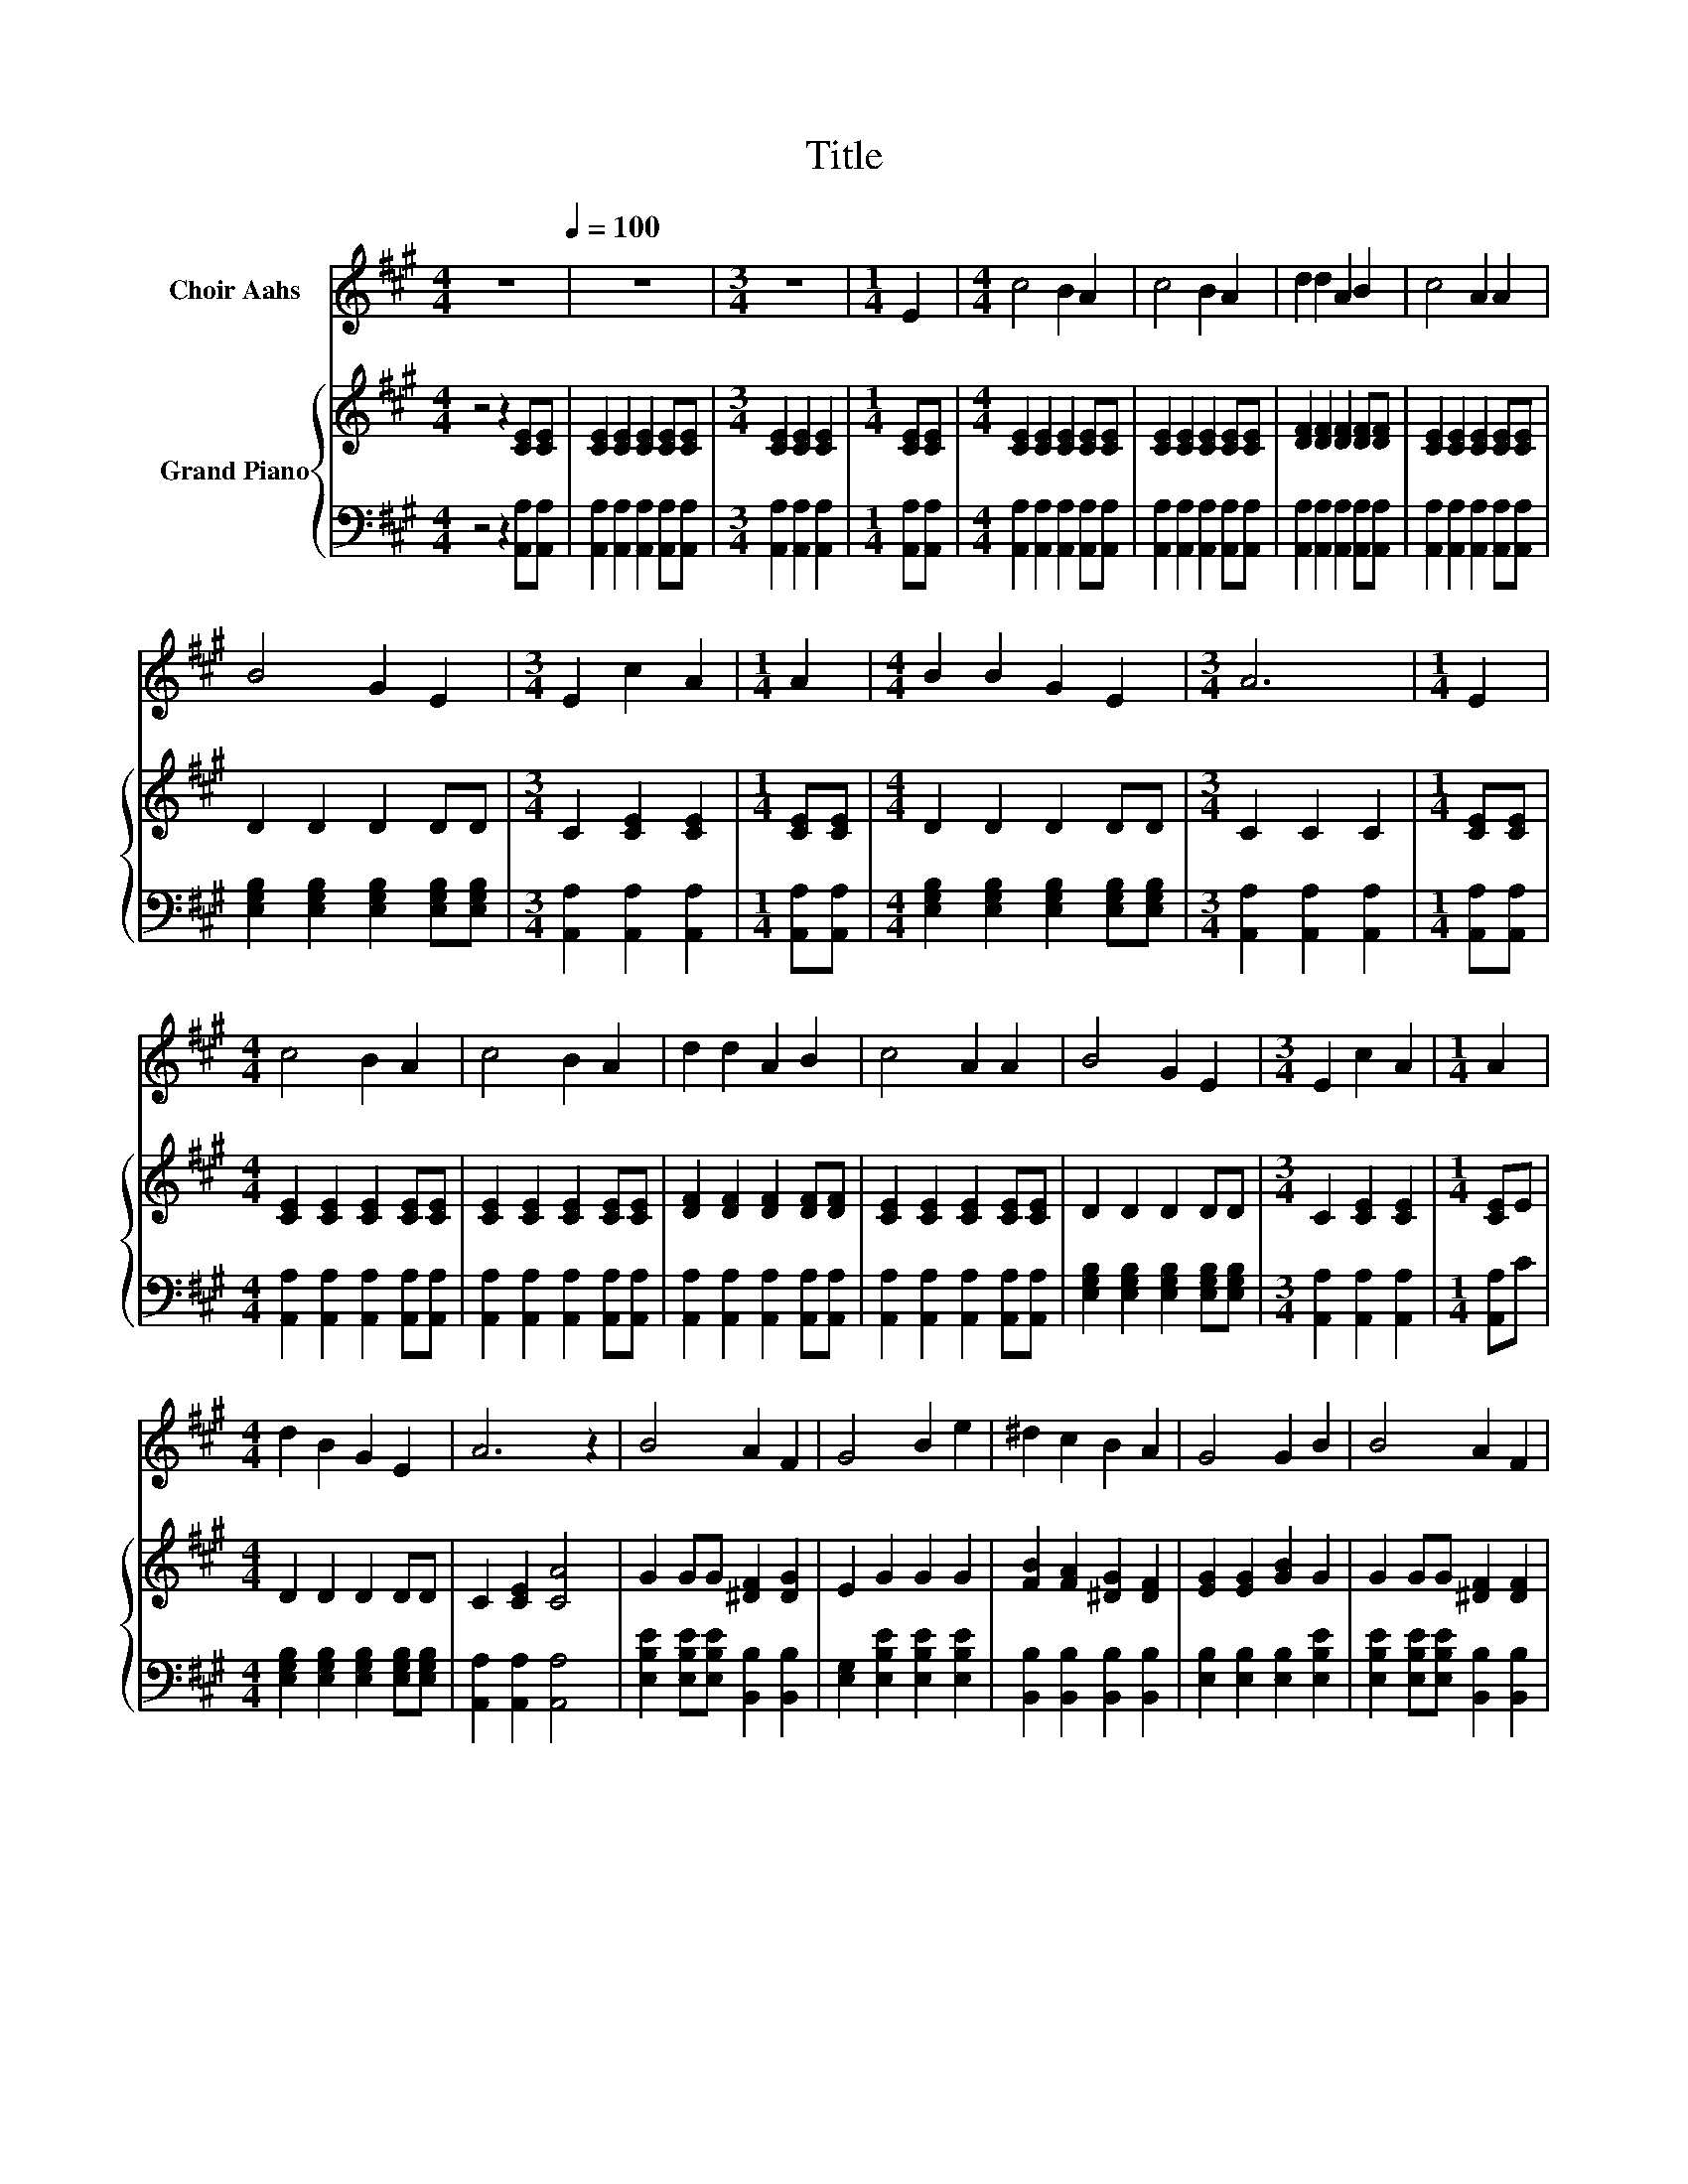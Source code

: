 X:1
T:Title
%%score 1 { 2 | 3 }
L:1/8
M:4/4
K:A
V:1 treble nm="Choir Aahs"
V:2 treble nm="Grand Piano"
V:3 bass 
V:1
 z8[Q:1/4=100] | z8 |[M:3/4] z6 |[M:1/4] E2 |[M:4/4] c4 B2 A2 | c4 B2 A2 | d2 d2 A2 B2 | c4 A2 A2 | %8
 B4 G2 E2 |[M:3/4] E2 c2 A2 |[M:1/4] A2 |[M:4/4] B2 B2 G2 E2 |[M:3/4] A6 |[M:1/4] E2 | %14
[M:4/4] c4 B2 A2 | c4 B2 A2 | d2 d2 A2 B2 | c4 A2 A2 | B4 G2 E2 |[M:3/4] E2 c2 A2 |[M:1/4] A2 | %21
[M:4/4] d2 B2 G2 E2 | A6 z2 | B4 A2 F2 | G4 B2 e2 | ^d2 c2 B2 A2 | G4 G2 B2 | B4 A2 F2 | %28
 G2 B2 B2 e2 | ^d2 B2 A2 F2 |[M:3/4] E6 |[M:1/4] z2 |[M:4/4] z8 |[M:3/4] z6 |[M:1/4] E2 | %35
[M:4/4] c4 B2 A2 | c4 B2 A2 | d2 d2 A2 B2 | c4 A2 A2 | B4 G2 E2 |[M:3/4] E2 c2 A2 |[M:1/4] A2 | %42
[M:4/4] d2 B2 G2 E2 |[M:8/4] A8 z8 |] %44
V:2
 z4 z2 [CE][CE] | [CE]2 [CE]2 [CE]2 [CE][CE] |[M:3/4] [CE]2 [CE]2 [CE]2 |[M:1/4] [CE][CE] | %4
[M:4/4] [CE]2 [CE]2 [CE]2 [CE][CE] | [CE]2 [CE]2 [CE]2 [CE][CE] | [DF]2 [DF]2 [DF]2 [DF][DF] | %7
 [CE]2 [CE]2 [CE]2 [CE][CE] | D2 D2 D2 DD |[M:3/4] C2 [CE]2 [CE]2 |[M:1/4] [CE][CE] | %11
[M:4/4] D2 D2 D2 DD |[M:3/4] C2 C2 C2 |[M:1/4] [CE][CE] |[M:4/4] [CE]2 [CE]2 [CE]2 [CE][CE] | %15
 [CE]2 [CE]2 [CE]2 [CE][CE] | [DF]2 [DF]2 [DF]2 [DF][DF] | [CE]2 [CE]2 [CE]2 [CE][CE] | %18
 D2 D2 D2 DD |[M:3/4] C2 [CE]2 [CE]2 |[M:1/4] [CE]E |[M:4/4] D2 D2 D2 DD | C2 [CE]2 [CA]4 | %23
 G2 GG [^DF]2 [DG]2 | E2 G2 G2 G2 | [FB]2 [FA]2 [^DG]2 [DF]2 | [EG]2 [EG]2 [GB]2 G2 | %27
 G2 GG [^DF]2 [DF]2 | E2 G2 G2 G2 | [FA]2 [FA]2 [^DF]2 [B,D]2 |[M:3/4] [B,E]6 |[M:1/4] [CE][CE] | %32
[M:4/4] [CE]2 [CE]2 [CE]2 [CE][CE] |[M:3/4] [CE]2 [CE]2 [CE]2 |[M:1/4] [CE][CE] | %35
[M:4/4] [CE]2 [CE]2 [CE]2 [CE][CE] | [CE]2 [CE]2 [CE]2 [CE][CE] | [DF]2 [DF]2 [DF]2 [DF][DF] | %38
 [CE]2 [CE]2 [CE]2 [CE][CE] | D2 D2 D2 DD |[M:3/4] C2 [CE]2 [CE]2 |[M:1/4] [CE]E | %42
[M:4/4] D2 D2 D2 DD |[M:8/4] C2 [CE]2 [CA]4 z8 |] %44
V:3
 z4 z2 [A,,A,][A,,A,] | [A,,A,]2 [A,,A,]2 [A,,A,]2 [A,,A,][A,,A,] | %2
[M:3/4] [A,,A,]2 [A,,A,]2 [A,,A,]2 |[M:1/4] [A,,A,][A,,A,] | %4
[M:4/4] [A,,A,]2 [A,,A,]2 [A,,A,]2 [A,,A,][A,,A,] | [A,,A,]2 [A,,A,]2 [A,,A,]2 [A,,A,][A,,A,] | %6
 [A,,A,]2 [A,,A,]2 [A,,A,]2 [A,,A,][A,,A,] | [A,,A,]2 [A,,A,]2 [A,,A,]2 [A,,A,][A,,A,] | %8
 [E,G,B,]2 [E,G,B,]2 [E,G,B,]2 [E,G,B,][E,G,B,] |[M:3/4] [A,,A,]2 [A,,A,]2 [A,,A,]2 | %10
[M:1/4] [A,,A,][A,,A,] |[M:4/4] [E,G,B,]2 [E,G,B,]2 [E,G,B,]2 [E,G,B,][E,G,B,] | %12
[M:3/4] [A,,A,]2 [A,,A,]2 [A,,A,]2 |[M:1/4] [A,,A,][A,,A,] | %14
[M:4/4] [A,,A,]2 [A,,A,]2 [A,,A,]2 [A,,A,][A,,A,] | [A,,A,]2 [A,,A,]2 [A,,A,]2 [A,,A,][A,,A,] | %16
 [A,,A,]2 [A,,A,]2 [A,,A,]2 [A,,A,][A,,A,] | [A,,A,]2 [A,,A,]2 [A,,A,]2 [A,,A,][A,,A,] | %18
 [E,G,B,]2 [E,G,B,]2 [E,G,B,]2 [E,G,B,][E,G,B,] |[M:3/4] [A,,A,]2 [A,,A,]2 [A,,A,]2 | %20
[M:1/4] [A,,A,]C |[M:4/4] [E,G,B,]2 [E,G,B,]2 [E,G,B,]2 [E,G,B,][E,G,B,] | %22
 [A,,A,]2 [A,,A,]2 [A,,A,]4 | [E,B,E]2 [E,B,E][E,B,E] [B,,B,]2 [B,,B,]2 | %24
 [E,G,]2 [E,B,E]2 [E,B,E]2 [E,B,E]2 | [B,,B,]2 [B,,B,]2 [B,,B,]2 [B,,B,]2 | %26
 [E,B,]2 [E,B,]2 [E,B,]2 [E,B,E]2 | [E,B,E]2 [E,B,E][E,B,E] [B,,B,]2 [B,,B,]2 | %28
 [E,B,]2 [E,B,E]2 [E,B,E]2 [E,B,E]2 | [B,,B,]2 [B,,B,]2 [B,,B,]2 [B,,A,]2 |[M:3/4] [E,G,]6 | %31
[M:1/4] [A,,A,][A,,A,] |[M:4/4] [A,,A,]2 [A,,A,]2 [A,,A,]2 [A,,A,][A,,A,] | %33
[M:3/4] [A,,A,]2 [A,,A,]2 [A,,A,]2 |[M:1/4] [A,,A,][A,,A,] | %35
[M:4/4] [A,,A,]2 [A,,A,]2 [A,,A,]2 [A,,A,][A,,A,] | [A,,A,]2 [A,,A,]2 [A,,A,]2 [A,,A,][A,,A,] | %37
 [A,,A,]2 [A,,A,]2 [A,,A,]2 [A,,A,][A,,A,] | [A,,A,]2 [A,,A,]2 [A,,A,]2 [A,,A,][A,,A,] | %39
 [E,G,B,]2 [E,G,B,]2 [E,G,B,]2 [E,G,B,][E,G,B,] |[M:3/4] [A,,A,]2 [A,,A,]2 [A,,A,]2 | %41
[M:1/4] [A,,A,]C |[M:4/4] [E,G,B,]2 [E,G,B,]2 [E,G,B,]2 [E,G,B,][E,G,B,] | %43
[M:8/4] [A,,A,]2 [A,,A,]2 [A,,A,]4 z8 |] %44

